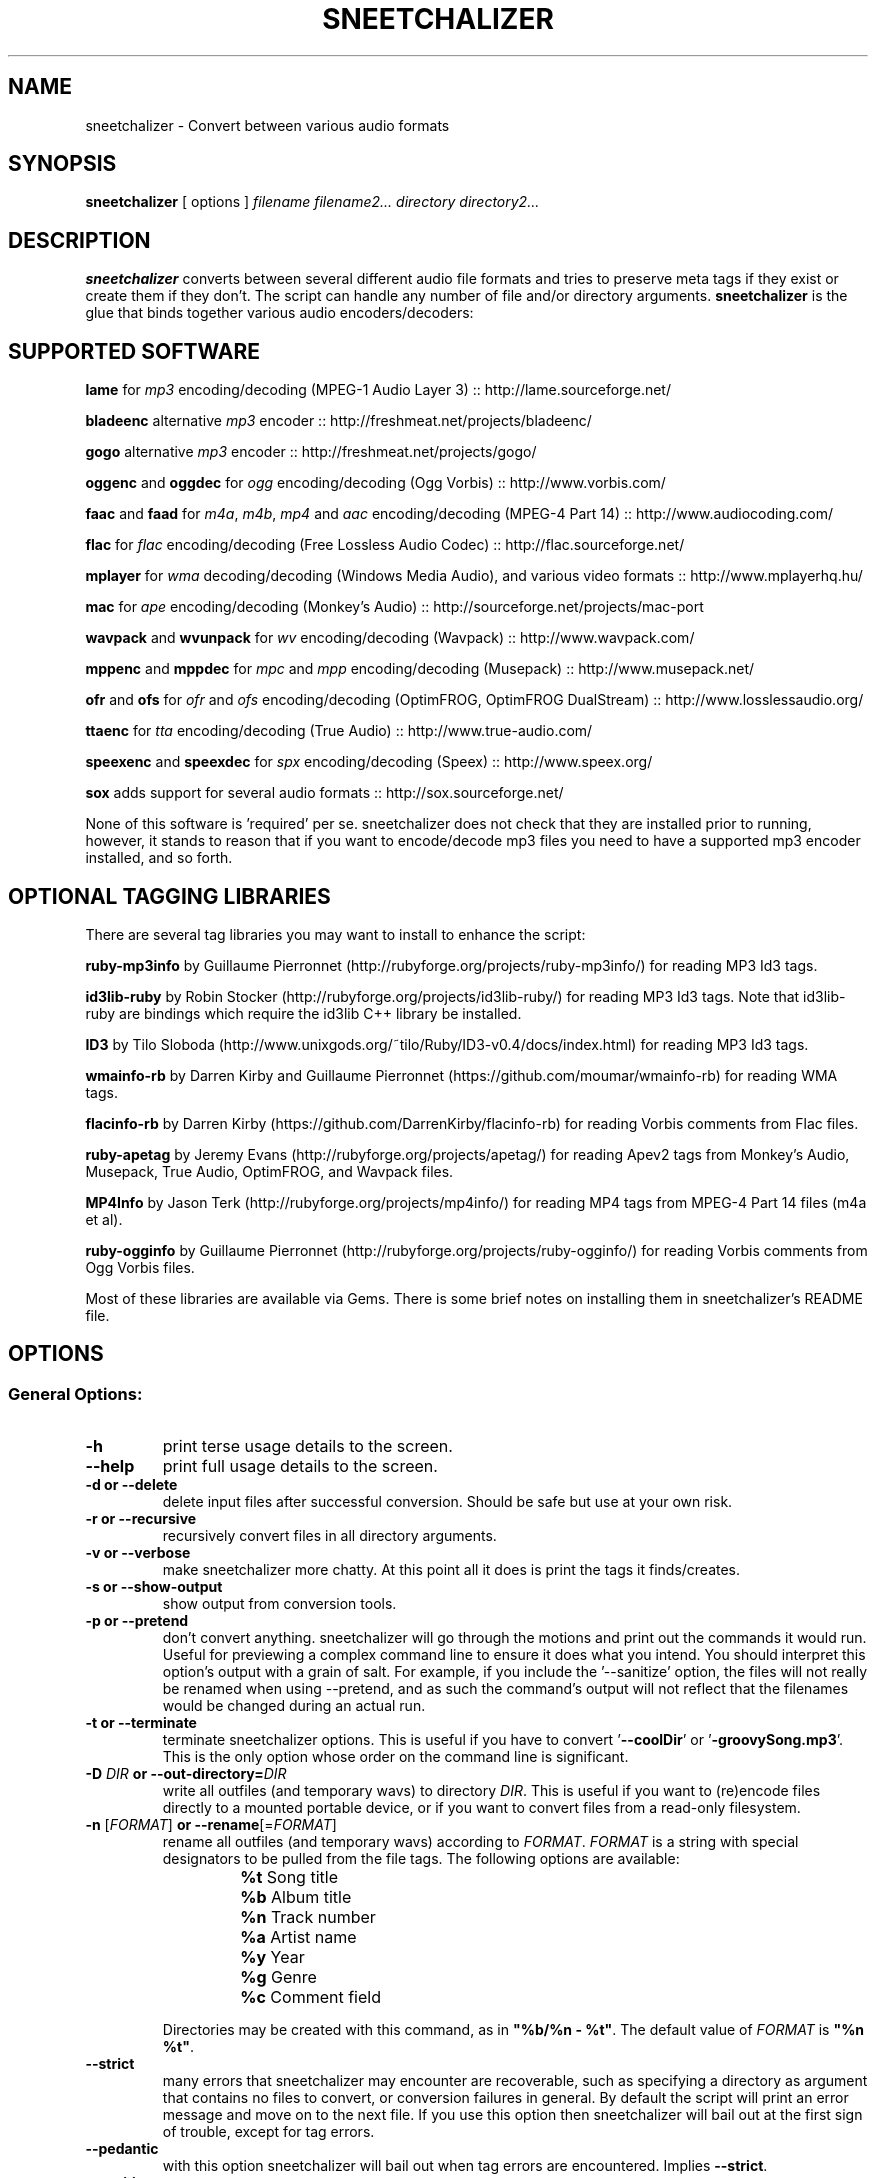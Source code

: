 .TH SNEETCHALIZER 1 "13 April 08"
.SH NAME
sneetchalizer \- Convert between various audio formats
.SH SYNOPSIS
\fBsneetchalizer\fP [ options ] \fIfilename\fP \fIfilename2...\fP  \fIdirectory\fP \fIdirectory2...\fP
.SH DESCRIPTION
\fBsneetchalizer\fP converts between several different audio file formats and tries to preserve meta tags if they exist or create them if they don't. The script can handle any number of file and/or directory arguments. \fBsneetchalizer\fP is the glue that binds together various audio encoders/decoders:

.SH SUPPORTED SOFTWARE
\fBlame\fP
for \fImp3\fP encoding/decoding (MPEG-1 Audio Layer 3) :: http://lame.sourceforge.net/

\fBbladeenc\fP
alternative \fImp3\fP encoder :: http://freshmeat.net/projects/bladeenc/

\fBgogo\fP
alternative \fImp3\fP encoder :: http://freshmeat.net/projects/gogo/

\fBoggenc\fP and \fBoggdec\fP
for \fIogg\fP encoding/decoding (Ogg Vorbis) :: http://www.vorbis.com/

\fBfaac\fP and \fBfaad\fP
for \fIm4a\fP, \fIm4b\fP, \fImp4\fP and \fIaac\fP encoding/decoding (MPEG-4 Part 14) :: http://www.audiocoding.com/

\fBflac\fP
for \fIflac\fP encoding/decoding (Free Lossless Audio Codec) :: http://flac.sourceforge.net/

\fBmplayer\fP
for \fIwma\fP decoding/decoding (Windows Media Audio), and various video formats :: http://www.mplayerhq.hu/

\fBmac\fP
for \fIape\fP encoding/decoding (Monkey's Audio) :: http://sourceforge.net/projects/mac-port

\fBwavpack\fP and \fBwvunpack\fP
for \fIwv\fP  encoding/decoding (Wavpack) :: http://www.wavpack.com/

\fBmppenc\fP and \fBmppdec\fP
for \fImpc\fP and \fImpp\fP encoding/decoding (Musepack) :: http://www.musepack.net/

\fBofr\fP and \fBofs\fP
for \fIofr\fP and \fIofs\fP encoding/decoding (OptimFROG, OptimFROG DualStream) :: http://www.losslessaudio.org/

\fBttaenc\fP
for \fItta\fP encoding/decoding (True Audio) :: http://www.true-audio.com/

\fBspeexenc\fP and \fBspeexdec\fP
for \fIspx\fP encoding/decoding (Speex) :: http://www.speex.org/

\fBsox\fP
adds support for several audio formats :: http://sox.sourceforge.net/ 

None of this software is 'required' per se. sneetchalizer does not check that they are installed prior to running, however, it stands to reason that if you want to encode/decode mp3 files you need to have a supported mp3 encoder installed, and so forth.

.SH OPTIONAL TAGGING LIBRARIES
There are several tag libraries you may want to install to enhance the script:

\fBruby-mp3info\fP
by Guillaume Pierronnet (http://rubyforge.org/projects/ruby-mp3info/) for reading MP3 Id3 tags.

\fBid3lib-ruby\fP
by Robin Stocker (http://rubyforge.org/projects/id3lib-ruby/) for reading MP3 Id3 tags. Note that id3lib-ruby are bindings which require the id3lib C++ library be installed. 

\fBID3\fP 
by Tilo Sloboda (http://www.unixgods.org/~tilo/Ruby/ID3-v0.4/docs/index.html) for reading MP3 Id3 tags.

\fBwmainfo-rb\fP
by Darren Kirby and Guillaume Pierronnet (https://github.com/moumar/wmainfo-rb) for reading WMA tags.

\fBflacinfo-rb\fP
by Darren Kirby (https://github.com/DarrenKirby/flacinfo-rb) for reading Vorbis comments from Flac files.

\fBruby-apetag\fP
by Jeremy Evans (http://rubyforge.org/projects/apetag/) for reading Apev2 tags from Monkey's Audio, Musepack, True Audio, OptimFROG, and Wavpack files.
 
\fBMP4Info\fP 
by Jason Terk (http://rubyforge.org/projects/mp4info/) for reading MP4 tags from MPEG-4 Part 14 files (m4a et al).

\fBruby-ogginfo\fP
by Guillaume Pierronnet  (http://rubyforge.org/projects/ruby-ogginfo/) for reading Vorbis comments from Ogg Vorbis files.

Most of these libraries are available via Gems. There is some brief notes on installing them in sneetchalizer's README file. 

.SH OPTIONS

.SS General Options:

.TP
\fB-h\fP
print terse usage details to the screen.
.TP
\fB--help\fP
print full usage details to the screen.
.TP
\fB-d or --delete\fP
delete input files after successful conversion. Should be safe but use at your own risk.
.TP
\fB-r or --recursive\fP
recursively convert files in all directory arguments. 
.TP
\fB-v or --verbose\fP
make sneetchalizer more chatty. At this point all it does is print the tags it finds/creates.
.TP
\fB-s or --show-output\fP
show output from conversion tools.
.TP
\fB-p or --pretend\fP
don't convert anything. sneetchalizer will go through the motions and print out the commands it would run. Useful for previewing a complex command line to ensure it does what you intend. You should interpret this option's output with a grain of salt. For example, if you include the '--sanitize' option, the files will not really be renamed when using --pretend, and as such the command's output will not reflect that the filenames would be changed during an actual run.
.TP
\fB-t or --terminate\fP
terminate sneetchalizer options. This is useful if you have to convert '\fB--coolDir\fP' or '\fB-groovySong.mp3\fP'. This is the only option whose order on the command line is significant.
.TP
\fB-D \fIDIR\fP or --out-directory=\fIDIR\fP\fP
write all outfiles (and temporary wavs) to directory \fIDIR\fP. This is useful if you want to (re)encode files directly to a mounted portable device, or if you want to convert files from a read-only filesystem.
.TP
\fB-n \fR[\fIFORMAT\fR]\fB or --rename\fR[=\fIFORMAT\fR]\fP
rename all outfiles (and temporary wavs) according to \fIFORMAT\fP. \fIFORMAT\fP is a string with special designators to be pulled from the file tags.  The following options are available:
.RS
.PD 0
.IP ""
\fB%t \fRSong title
.IP ""
\fB%b \fRAlbum title
.IP ""
\fB%n \fRTrack number
.IP ""
\fB%a \fRArtist name
.IP ""
\fB%y \fRYear
.IP ""
\fB%g \fRGenre
.IP ""
\fB%c \fRComment field
.PD
.RE
.IP
Directories may be created with this command, as in \fB"%b/%n - %t"\fR.  The default value of \fIFORMAT\fP is \fB"%n %t"\fR.
.TP
\fB--strict\fP
many errors that sneetchalizer may encounter are recoverable, such as specifying a directory as argument that contains no files to convert, or conversion failures in general. By default the script will print an error message and move on to the next file. If you use this option then sneetchalizer will bail out at the first sign of trouble, except for tag errors.
.TP
\fB--pedantic\fP
with this option sneetchalizer will bail out when tag errors are encountered. Implies \fB--strict\fP.
.TP
\fB--sanitize\fP
this option will scrub the characters \fB,\fP, \fB;\fP, \fB:\fP, \fB'\fP, \fB"\fP, \fB%\fP, \fB@\fP, \fB#\fP and \fB`\fP from the filename and tags.
.TP
\fB--threads \fI[N]\fP\fP
EXPERIMENTAL. Use threads to create concurrent jobs. This option takes an optional integer argument which represents the number of threads to launch. The default is two. Preliminary tests 
suggest there is little advantage (and even diminishing returns) when setting this number greater than the number of cores/CPUs you have. Due to the asychronous nature of threads the \fI'--verbose'\fP 
and \fI'--show-output'\fP flags will be silently disabled and most screen output is supressed.
.TP
\fB--stasis\fP
Read timestamp (mtime) of original file, and write it to the output file.

.SS Bitrate/Quality/Compression Options:

.TP
\fB-b \fIN\fP or --bitrate=\fIN\fP\fP
\fImp3\fP, \fIogg\fP, or \fIaac/m4a/m4b/mp4\fP bitrate.
.TP
\fB-q \fIN\fP or --quality=\fIN\fP\fP
\fImp3\fP, \fImpc/mpp\fP, or \fIogg\fP quality.
.TP
quality and bitrate are passed directly to \fBlame\fP, \fBgogo\fP, or \fBoggenc\fP depending on \fImp3\fP or \fIogg\fP output format respectively. These tools can handle either a bitrate or quality argument, so it is important to understand what values are valid for the underlying tool in your specific use case. \fBfaac\fP will accept a bitrate argument, but not a quality argument. \fBmppenc\fP will accept a quality argument, but not a bitrate argument. Make sure you know what you are doing if you decide to use both in one run, and read each tools manpage for valid values. If these options are omitted the tools builtin defaults are used (-q3 for \fBoggenc\fP, -q5 for \fBlame\fP and -qstandard for \fBmppenc\fP).
.TP
\fB-c \fIN\fP or --compression=\fIN\fP\fP
\fIflac\fP or \fIape\fP compression.
.TP
this option allows you to pass a compression argument to \fBflac\fP or \fBmac\fP. See 'flac --help' or 'mac --help' if you don't know what this means.
.SS Format Options:

.TP
\fB--out=\fIFORMAT\fP\fP 
output format. Default is \fIwav\fP.
.TP
\fB--in=\fIFORMAT\fP[,\fIFORMAT\fP...]\fP
input format(s). Default is \fIwav\fP.
.TP
Please run 'sneetchalizer --help' for a list of currently supported in/out format tokens. You can specify multiple input formats using a comma: 'mp3,m4a,wma'. Input format is only neccesary when passing directory arguments, (and in fact, if you are converting from wav format it is still not necessary) as file arguments are handled by context (read: file extension). The "copy" output option copies files directly, bypassing decoding/encoding steps (useful in conjunction with \fB--rename\fR).

.SS Tagging options:
.TP
\fB--tt or --title\fP
Set 'title' tag.
.TP
\fB--ta or --artist\fP
Set 'artist' tag.
.TP
\fB--tl or --album\fP
Set 'album' tag.
.TP
\fB--ty or --year\fP
Set 'year' tag.
.TP
\fB--tc or --comment\fP
Set 'comment' tag.
.TP
\fB--tg or --genre\fP
Set 'genre' tag.
.TP
\fB--tn or --trackn\fP
Set 'track number' tag.
.TP
The short and long versions are different in an important way: Using the long version will clobber any existing tags. The short version will only set the tag if the existing tag has no value. Note that these tags will be placed in _every_ outfile during the run. You almost certainly don't want to set the '--title' tag when converting multiple input files.

.SS Alternative Encoder/Decoder Options:

.TP
\fB--gogo\fP               
use \fIgogo\fP to encode mp3 files.
.TP
\fB--bladeenc\fP
use \fIbladeenc\fP to encode mp3 files.
.TP
These two options will override \fIlame\fP as the default mp3 encoder.
.SS Special Options:

.TP
\fB--in-optionhook=\fIARG\fP\fP
add \fIARG\fP to infile conversion command. Possibly dangerous!
.TP
\fB--out-optionhook=\fIARG\fP\fP
add \fIARG\fP to outfile conversion command. Possibly dangerous!
.TP
These two options are a hook to pass additional options to the underlying conversion tools. \fIARG\fP is passed directly to the shell (right after the command name) so escape it if neccesary. The underlying tool will depend on input and output format, for example, if --in is \fIogg\fP and --out is \fImp3\fP then --in-optionhook's value would get passed to \fBoggdec\fP and --out-optionhook's value would be passed to \fBlame\fP. Using these options are at your own risk, and bug reports involving them will be ignored. 

.SH USAGE EXAMPLES


.SS sneetchalizer song.mp3
.TP

The most simple possible example, creates 'song.wav'.

.SS sneetchalizer --out=ogg --in=flac -q5 /some/music/dir
.TP

This example converts every flac file in '/some/music/dir' to ogg format at quality 5.

.SS sneetchalizer -d --out=mp3 --in=ogg,m4a,wma -b 160 .
.TP

Converts every ogg, m4a, and wma file in the current directory to a 160 kbps constant bitrate mp3 file. The original files are deleted.

.SS sneetchalizer --out=mp3 --out-optionhook="--preset extreme" /some/wavs
.TP

Here we encode every wav in '/some/wavs' to mp3 format passing '--preset extreme' directly to \fBlame\fP.

.SS sneetchalizer --in=ogg --out=ogg --quality=1 /some/oggs
.TP

Using the same --in and --out format allows us to resample/encode the file at a different bitrate or quality. Note that this will overwrite the original file(s) in place so only use this on a copy or use the '-D' option to write the files to a different directory.

.SS sneetchalizer --in=ogg --out=m4a -D /mnt/ipod/ /some/oggs
.TP

Here we re-encode some ogg files to m4a format and write them to our iPod (or iRiver or iAudio or other iPortable iPlayer du jour).

.SS sneetchalizer -r --in=wav --out=ogg -D /some/flacs /some/wavs
.TP

When we use '-r' and '-D' together we can effectively create a mirror. With this command the directory structure below '/some/wavs' will be reproduced under '/some/flacs' with all wav files encoded to Flac format.

.SS sneetchalizer --threads --out=wav --in=mp3 /some/mp3s
.TP

Here we use threads to munch through all the mp3 files in '/some/mp3s' a little quicker.

.SH FILES
none
.SH "SEE ALSO"
lame(1), oggenc(1), oggdec(1), mplayer(1), sox(1)
.TP
faad, faac, flac, mac, wavpack, wvunpack, mppenc, and mppdec don't seem to have manpages but you can use '--help' to see their options.
.SH BUGS
.TP
Files with commas in the name may break mplayer (see: http://bugzilla.mplayerhq.hu/show_bug.cgi?id=309). For now, remove the comma or use '--strict' when decoding wma files.
.TP
Some folks like to name their Musepack files with an *.mp+ extension. Due to the fact that in Ruby you cannot have a '+' in a method name, and that sneetchalizer uses the file extension to dispatch audio files to an appropriate method, files with this extension are not supported. It would take a fair bit of dirty-hackery to get it to work, so for now, and probably forever, use a batch rename script/command to change the extension to *.mpc or *.mpp for Musepack files.
.TP
The ID3v2 spec suggests that you can specify an arbitrary genre, (and sneetchalizer tells lame to write v2 tags) however, lame does not seem to implement this. Consequently, if your original file's genre tag is not one of the ID3 specs (stupid!) predefined genres it will be coerced to (12) which means 'Other'. There is nothing I can do about this. 
.TP
If you intend to script sneetchalizer you may be interested in the exit codes. These are documented at the bottom of the script itself.
.TP
Send bug reports to <bulliver@gmail.com> or open an issue on the github page <https:://github.com/DarrenKirby/sneetchalizer>
.SH AUTHOR
Darren Kirby <bulliver@gmail.com>
.SH CONTRIBUTORS
.TP
Vance Morgan <lafeyette_management [AT] comcast.net> noticed and fixed a bug in the install script.
.TP
Peter 'H' <peterh_hretep [AT] yahoo.com> wrote the support for 'ape' (monkey's audio) files as well as
some threading code I have not yet incorporated into the script.
.TP
Ian Young <youngian [AT] grinnell.edu> sent in patches which implement 'rename' and 'copy' functions, as 
well as some bug fixes in the script and ebuild.

